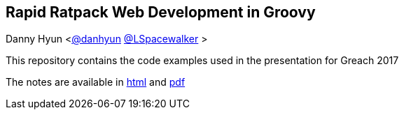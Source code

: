 == Rapid Ratpack Web Development in Groovy
Danny Hyun <https://github.com/danhyun[@danhyun] https://twitter.com/LSpacewalker[@LSpacewalker] >

This repository contains the code examples used in the presentation for Greach 2017

The notes are available in https://danhyun.github.io/2017-greach-rapid-ratpack-groovy[html] and https://danhyun.github.io/2017-greach-rapid-ratpack-groovy/notes.pdf[pdf]
